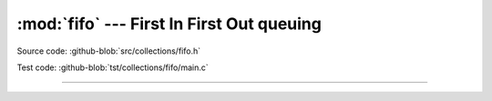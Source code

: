 :mod:`fifo` --- First In First Out queuing
============================================

.. module:: fifo
   :synopsis: First In First Out queuing.

Source code: :github-blob:`src/collections/fifo.h`

Test code: :github-blob:`tst/collections/fifo/main.c`

----------------------------------------------

.. doxygenfile:: collections/fifo.h
   :project: simba
